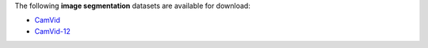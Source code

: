 .. title: Image segmentation
.. slug: image-segmentation
.. date: 2022-06-07 09:19:00 UTC+12:00
.. tags: 
.. category: 
.. link: 
.. description: 
.. type: text
.. hidetitle: True

The following **image segmentation** datasets are available for download:

* `CamVid <link://slug/camvid>`__
* `CamVid-12 <link://slug/camvid12>`__
